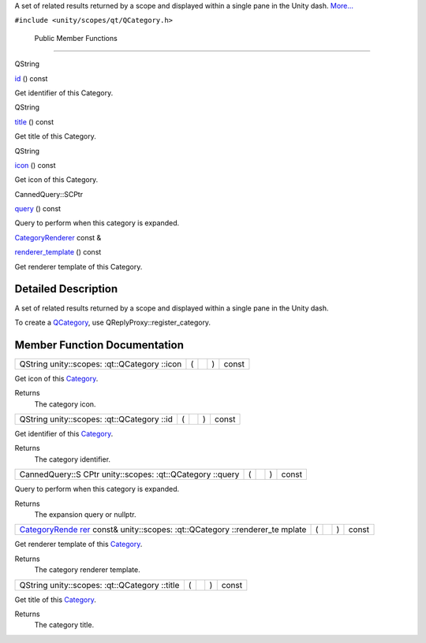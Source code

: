 A set of related results returned by a scope and displayed within a
single pane in the Unity dash.
`More... </sdk/scopes/cpp/unity.scopes.qt/QCategory#details>`__

``#include <unity/scopes/qt/QCategory.h>``

        Public Member Functions
-------------------------------

QString 

`id </sdk/scopes/cpp/unity.scopes.qt/QCategory#a63a38bcb7635a7669c378b772892ef44>`__
() const

 

| Get identifier of this Category.

 

QString 

`title </sdk/scopes/cpp/unity.scopes.qt/QCategory#a91ec8bb3764dc291bd7452fc74fde297>`__
() const

 

| Get title of this Category.

 

QString 

`icon </sdk/scopes/cpp/unity.scopes.qt/QCategory#a534ad8fe06ec11c70a5438b47b93c27a>`__
() const

 

| Get icon of this Category.

 

CannedQuery::SCPtr 

`query </sdk/scopes/cpp/unity.scopes.qt/QCategory#a58567db06e8b5c981fed2911c86591f8>`__
() const

 

| Query to perform when this category is expanded.

 

`CategoryRenderer </sdk/scopes/cpp/unity.scopes.CategoryRenderer/>`__
const & 

`renderer\_template </sdk/scopes/cpp/unity.scopes.qt/QCategory#a6af889b4f3e3c5e70f48df0e09511ac8>`__
() const

 

| Get renderer template of this Category.

 

Detailed Description
--------------------

A set of related results returned by a scope and displayed within a
single pane in the Unity dash.

To create a `QCategory </sdk/scopes/cpp/unity.scopes.qt/QCategory/>`__,
use QReplyProxy::register\_category.

Member Function Documentation
-----------------------------

+----------------+----------------+----------------+----------------+----------------+
| QString        | (              |                | )              | const          |
| unity::scopes: |                |                |                |                |
| :qt::QCategory |                |                |                |                |
| ::icon         |                |                |                |                |
+----------------+----------------+----------------+----------------+----------------+

Get icon of this `Category </sdk/scopes/cpp/unity.scopes.Category/>`__.

Returns
    The category icon.

+----------------+----------------+----------------+----------------+----------------+
| QString        | (              |                | )              | const          |
| unity::scopes: |                |                |                |                |
| :qt::QCategory |                |                |                |                |
| ::id           |                |                |                |                |
+----------------+----------------+----------------+----------------+----------------+

Get identifier of this
`Category </sdk/scopes/cpp/unity.scopes.Category/>`__.

Returns
    The category identifier.

+----------------+----------------+----------------+----------------+----------------+
| CannedQuery::S | (              |                | )              | const          |
| CPtr           |                |                |                |                |
| unity::scopes: |                |                |                |                |
| :qt::QCategory |                |                |                |                |
| ::query        |                |                |                |                |
+----------------+----------------+----------------+----------------+----------------+

Query to perform when this category is expanded.

Returns
    The expansion query or nullptr.

+----------------+----------------+----------------+----------------+----------------+
| `CategoryRende | (              |                | )              | const          |
| rer </sdk/scop |                |                |                |                |
| es/cpp/unity.s |                |                |                |                |
| copes.Category |                |                |                |                |
| Renderer/>`__  |                |                |                |                |
| const&         |                |                |                |                |
| unity::scopes: |                |                |                |                |
| :qt::QCategory |                |                |                |                |
| ::renderer\_te |                |                |                |                |
| mplate         |                |                |                |                |
+----------------+----------------+----------------+----------------+----------------+

Get renderer template of this
`Category </sdk/scopes/cpp/unity.scopes.Category/>`__.

Returns
    The category renderer template.

+----------------+----------------+----------------+----------------+----------------+
| QString        | (              |                | )              | const          |
| unity::scopes: |                |                |                |                |
| :qt::QCategory |                |                |                |                |
| ::title        |                |                |                |                |
+----------------+----------------+----------------+----------------+----------------+

Get title of this `Category </sdk/scopes/cpp/unity.scopes.Category/>`__.

Returns
    The category title.

